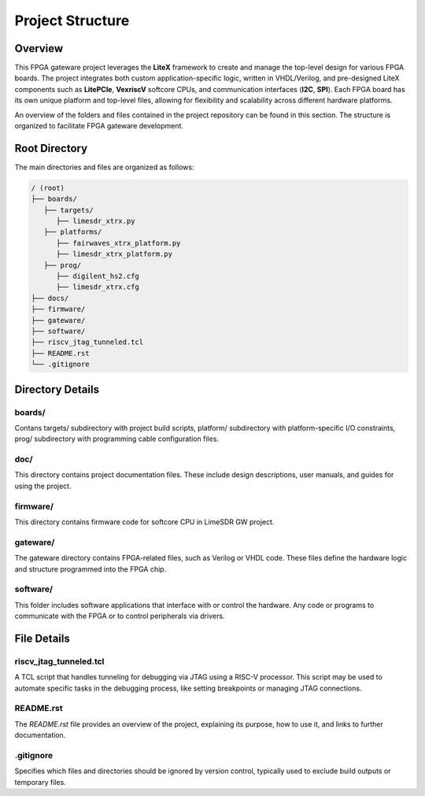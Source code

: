 =========================
Project Structure
=========================

Overview
========
This FPGA gateware project leverages the **LiteX** framework to create and manage the top-level design for various FPGA boards. The project integrates both custom application-specific logic, written in VHDL/Verilog, and pre-designed LiteX components such as **LitePCIe**, **VexriscV** softcore CPUs, and communication interfaces (**I2C**, **SPI**). Each FPGA board has its own unique platform and top-level files, allowing for flexibility and scalability across different hardware platforms.

An overview of the folders and files contained in the project repository can be found in this section. The structure is organized to facilitate FPGA gateware development.

Root Directory
==============
The main directories and files are organized as follows:

.. code-block:: bash

   / (root)
   ├── boards/
      ├── targets/
         ├── limesdr_xtrx.py
      ├── platforms/
         ├── fairwaves_xtrx_platform.py
         ├── limesdr_xtrx_platform.py
      ├── prog/
         ├── digilent_hs2.cfg
         ├── limesdr_xtrx.cfg
   ├── docs/
   ├── firmware/
   ├── gateware/
   ├── software/
   ├── riscv_jtag_tunneled.tcl
   ├── README.rst
   └── .gitignore

Directory Details
=================

boards/ 
-------

Contans targets/ subdirectory with project build scripts, platform/ subdirectory with platform-specific I/O constraints, prog/ subdirectory with programming cable configuration files.

doc/
----

This directory contains project documentation files. These include design descriptions, user manuals, and guides for using the project.

firmware/
---------

This directory contains firmware code for softcore CPU in LimeSDR GW project. 

gateware/
---------

The gateware directory contains FPGA-related files, such as Verilog or VHDL code. These files define the hardware logic and structure programmed into the FPGA chip. 

software/
-------------

This folder includes software applications that interface with or control the hardware. Any code or programs to communicate with the FPGA or to control peripherals via drivers.

File Details
============

riscv_jtag_tunneled.tcl
-----------------------

A TCL script that handles tunneling for debugging via JTAG using a RISC-V processor. This script may be used to automate specific tasks in the debugging process, like setting breakpoints or managing JTAG connections.

README.rst
---------
The `README.rst` file provides an overview of the project, explaining its purpose, how to use it, and links to further documentation.

.gitignore
----------
Specifies which files and directories should be ignored by version control, typically used to exclude build outputs or temporary files.
